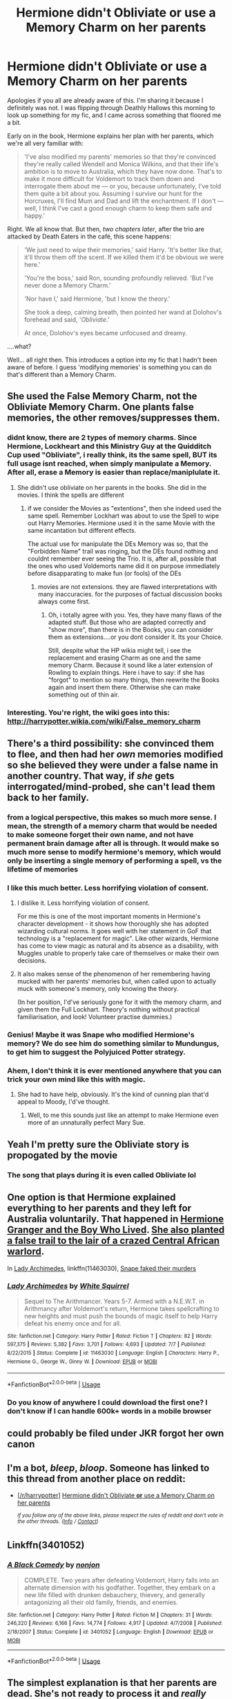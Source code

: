 #+TITLE: Hermione didn't Obliviate *or* use a Memory Charm on her parents

* Hermione didn't Obliviate *or* use a Memory Charm on her parents
:PROPERTIES:
:Author: FitzDizzyspells
:Score: 166
:DateUnix: 1537630388.0
:DateShort: 2018-Sep-22
:FlairText: Discussion
:END:
Apologies if you all are already aware of this. I'm sharing it because I definitely was not. I was flipping through Deathly Hallows this morning to look up something for my fic, and I came across something that floored me a bit.

Early on in the book, Hermione explains her plan with her parents, which we're all very familiar with:

#+begin_quote
  'I've also modified my parents' memories so that they're convinced they're really called Wendell and Monica Wilkins, and that their life's ambition is to move to Australia, which they have now done. That's to make it more difficult for Voldemort to track them down and interrogate them about me --- or you, because unfortunately, I've told them quite a bit about you. Assuming I survive our hunt for the Horcruxes, I'll find Mum and Dad and lift the enchantment. If I don't --- well, I think I've cast a good enough charm to keep them safe and happy.'
#+end_quote

Right. We all know that. But then, /two chapters later/, after the trio are attacked by Death Eaters in the café, this scene happens:

#+begin_quote
  'We just need to wipe their memories,' said Harry. 'It's better like that, it'll throw them off the scent. If we killed them it'd be obvious we were here.'

  'You're the boss,' said Ron, sounding profoundly relieved. 'But I've never done a Memory Charm.'

  'Nor have I,' said Hermione, 'but I know the theory.'

  She took a deep, calming breath, then pointed her wand at Dolohov's forehead and said, '/Obliviate/.'

  At once, Dolohov's eyes became unfocused and dreamy.
#+end_quote

....what?

Well... all right then. This introduces a option into my fic that I hadn't been aware of before. I guess 'modifying memories' is something you can do that's different than a Memory Charm.


** She used the False Memory Charm, not the Obliviate Memory Charm. One plants false memories, the other removes/suppresses them.
:PROPERTIES:
:Author: Jahoan
:Score: 166
:DateUnix: 1537633568.0
:DateShort: 2018-Sep-22
:END:

*** didnt know, there are 2 types of memory charms. Since Hermione, Lockheart and this Ministry Guy at the Quidditch Cup used "Obliviate", i really think, its the same spell, BUT its full usage isnt reached, when simply manipulate a Memory. After all, erase a Memory is easier than replace/maniplulate it.
:PROPERTIES:
:Author: Atomstern
:Score: 24
:DateUnix: 1537638024.0
:DateShort: 2018-Sep-22
:END:

**** She didn't use obliviate on her parents in the books. She did in the movies. I think the spells are different
:PROPERTIES:
:Author: tonymorgan92
:Score: 34
:DateUnix: 1537645110.0
:DateShort: 2018-Sep-22
:END:

***** if we consider the Movies as "extentions", then she indeed used the same spell. Remember Lockhart was about to use the Spell to wipe out Harry Memories. Hermione used it in the same Movie with the same incantation but different effects.

The actual use for manipulate the DEs Memory was so, that the "Forbidden Name" trail was ringing, but the DEs found nothing and couldnt remember ever seeing the Trio. It is, after all, possible that the ones who used Voldemorts name did it on purpose immediately before disapparating to make fun (or fools) of the DEs
:PROPERTIES:
:Author: Atomstern
:Score: 1
:DateUnix: 1537700630.0
:DateShort: 2018-Sep-23
:END:

****** movies are not extensions. they are flawed interpretations with many inaccuracies. for the purposes of factual discussion books always come first.
:PROPERTIES:
:Author: eksyneet
:Score: 16
:DateUnix: 1537708134.0
:DateShort: 2018-Sep-23
:END:

******* Oh, i totally agree with you. Yes, they have many flaws of the adapted stuff. But those who are adapted correctly and "show more", than there is in the Books, you can consider them as extensions....or you dont consider it. Its your Choice.

Still, despite what the HP wikia might tell, i see the replacement and erasing Charm as one and the same memory Charm. Because it sound like a later extension of Rowling to explain things. Here i have to say: if she has "forgot" to mention so many things, then reewrite the Books again and insert them there. Otherwise she can make something out of thin air.
:PROPERTIES:
:Author: Atomstern
:Score: 1
:DateUnix: 1537876977.0
:DateShort: 2018-Sep-25
:END:


*** Interesting. You're right, the wiki goes into this: [[http://harrypotter.wikia.com/wiki/False_memory_charm]]
:PROPERTIES:
:Author: FitzDizzyspells
:Score: 42
:DateUnix: 1537638482.0
:DateShort: 2018-Sep-22
:END:


** There's a third possibility: she convinced them to flee, and then had her /own/ memories modified so she believed they were under a false name in another country. That way, if /she/ gets interrogated/mind-probed, she can't lead them back to her family.
:PROPERTIES:
:Author: ConsiderableHat
:Score: 115
:DateUnix: 1537642569.0
:DateShort: 2018-Sep-22
:END:

*** from a logical perspective, this makes so much more sense. I mean, the strength of a memory charm that would be needed to make someone forget their own name, and not have permanent brain damage after all is through. It would make so much more sense to modify hermione's memory, which would only be inserting a single memory of performing a spell, vs the lifetime of memories
:PROPERTIES:
:Author: elizabater
:Score: 28
:DateUnix: 1537662875.0
:DateShort: 2018-Sep-23
:END:


*** I like this much better. Less horrifying violation of consent.
:PROPERTIES:
:Author: Averant
:Score: 32
:DateUnix: 1537666895.0
:DateShort: 2018-Sep-23
:END:

**** I dislike it. Less horrifying violation of consent.

For me this is one of the most important moments in Hermione's character development - it shows how thoroughly she has adopted wizarding cultural norms. It goes well with her statement in GoF that technology is a "replacement for magic". Like other wizards, Hermione has come to view magic as natural and its absence as a disability, with Muggles unable to properly take care of themselves or make their own decisions.
:PROPERTIES:
:Author: Taure
:Score: 39
:DateUnix: 1537707156.0
:DateShort: 2018-Sep-23
:END:


**** It also makes sense of the phenomenon of her remembering having mucked with her parents' memories but, when called upon to actually muck with someone's memory, only knowing the theory.

(In her position, I'd've seriously gone for it with the memory charm, and given them the Full Lockhart. Theory's nothing without practical familiarisation, and look! Volunteer practise dummies.)
:PROPERTIES:
:Author: ConsiderableHat
:Score: 4
:DateUnix: 1537689923.0
:DateShort: 2018-Sep-23
:END:


*** Genius! Maybe it was Snape who modified Hermione's memory? We do see him do something similar to Mundungus, to get him to suggest the Polyjuiced Potter strategy.
:PROPERTIES:
:Author: Avaday_Daydream
:Score: 10
:DateUnix: 1537653948.0
:DateShort: 2018-Sep-23
:END:


*** Ahem, I don't think it is ever mentioned anywhere that you can trick your own mind like this with magic.
:PROPERTIES:
:Author: sorc
:Score: 1
:DateUnix: 1537727063.0
:DateShort: 2018-Sep-23
:END:

**** She had to have help, obviously. It's the kind of cunning plan that'd appeal to Moody, I'd've thought.
:PROPERTIES:
:Author: ConsiderableHat
:Score: 1
:DateUnix: 1537729671.0
:DateShort: 2018-Sep-23
:END:

***** Well, to me this sounds just like an attempt to make Hermione even more of an unnaturally perfect Mary Sue.
:PROPERTIES:
:Author: sorc
:Score: 0
:DateUnix: 1537812504.0
:DateShort: 2018-Sep-24
:END:


** Yeah I'm pretty sure the Obliviate story is propogated by the movie
:PROPERTIES:
:Author: AskMeAboutKtizo
:Score: 10
:DateUnix: 1537660759.0
:DateShort: 2018-Sep-23
:END:

*** The song that plays during it is even called Obliviate lol
:PROPERTIES:
:Author: BigFatNo
:Score: 1
:DateUnix: 1537693808.0
:DateShort: 2018-Sep-23
:END:


** One option is that Hermione explained everything to her parents and they left for Australia voluntarily. That happened in [[https://www.tthfanfic.org/Story-30822/DianeCastle+Hermione+Granger+and+the+Boy+Who+Lived.htm#pt][Hermione Granger and the Boy Who Lived]]. [[/spoiler][She also planted a false trail to the lair of a crazed Central African warlord]].

In [[https://m.fanfiction.net/s/11463030/1/][Lady Archimedes]], linkffn(11463030), [[/spoiler][Snape faked their murders]]
:PROPERTIES:
:Author: InquisitorCOC
:Score: 21
:DateUnix: 1537632690.0
:DateShort: 2018-Sep-22
:END:

*** [[https://www.fanfiction.net/s/11463030/1/][*/Lady Archimedes/*]] by [[https://www.fanfiction.net/u/5339762/White-Squirrel][/White Squirrel/]]

#+begin_quote
  Sequel to The Arithmancer. Years 5-7. Armed with a N.E.W.T. in Arithmancy after Voldemort's return, Hermione takes spellcrafting to new heights and must push the bounds of magic itself to help Harry defeat his enemy once and for all.
#+end_quote

^{/Site/:} ^{fanfiction.net} ^{*|*} ^{/Category/:} ^{Harry} ^{Potter} ^{*|*} ^{/Rated/:} ^{Fiction} ^{T} ^{*|*} ^{/Chapters/:} ^{82} ^{*|*} ^{/Words/:} ^{597,375} ^{*|*} ^{/Reviews/:} ^{5,382} ^{*|*} ^{/Favs/:} ^{3,701} ^{*|*} ^{/Follows/:} ^{4,693} ^{*|*} ^{/Updated/:} ^{7/7} ^{*|*} ^{/Published/:} ^{8/22/2015} ^{*|*} ^{/Status/:} ^{Complete} ^{*|*} ^{/id/:} ^{11463030} ^{*|*} ^{/Language/:} ^{English} ^{*|*} ^{/Characters/:} ^{Harry} ^{P.,} ^{Hermione} ^{G.,} ^{George} ^{W.,} ^{Ginny} ^{W.} ^{*|*} ^{/Download/:} ^{[[http://www.ff2ebook.com/old/ffn-bot/index.php?id=11463030&source=ff&filetype=epub][EPUB]]} ^{or} ^{[[http://www.ff2ebook.com/old/ffn-bot/index.php?id=11463030&source=ff&filetype=mobi][MOBI]]}

--------------

*FanfictionBot*^{2.0.0-beta} | [[https://github.com/tusing/reddit-ffn-bot/wiki/Usage][Usage]]
:PROPERTIES:
:Author: FanfictionBot
:Score: 6
:DateUnix: 1537632699.0
:DateShort: 2018-Sep-22
:END:


*** Do you know of anywhere I could download the first one? I don't know if I can handle 600k+ words in a mobile browser
:PROPERTIES:
:Author: ThellraAK
:Score: 1
:DateUnix: 1539841329.0
:DateShort: 2018-Oct-18
:END:


** could probably be filed under JKR forgot her own canon
:PROPERTIES:
:Author: chilled_bear
:Score: 3
:DateUnix: 1538527229.0
:DateShort: 2018-Oct-03
:END:


** I'm a bot, /bleep/, /bloop/. Someone has linked to this thread from another place on reddit:

- [[[/r/harrypotter]]] [[https://www.reddit.com/r/harrypotter/comments/9i0y93/hermione_didnt_obliviate_or_use_a_memory_charm_on/][Hermione didn't Obliviate *or* use a Memory Charm on her parents]]

 /^{If you follow any of the above links, please respect the rules of reddit and don't vote in the other threads.} ^{([[/r/TotesMessenger][Info]]} ^{/} ^{[[/message/compose?to=/r/TotesMessenger][Contact]])}/
:PROPERTIES:
:Author: TotesMessenger
:Score: 2
:DateUnix: 1537633860.0
:DateShort: 2018-Sep-22
:END:


** Linkffn(3401052)
:PROPERTIES:
:Author: Archycangiveadamn
:Score: 1
:DateUnix: 1539184677.0
:DateShort: 2018-Oct-10
:END:

*** [[https://www.fanfiction.net/s/3401052/1/][*/A Black Comedy/*]] by [[https://www.fanfiction.net/u/649528/nonjon][/nonjon/]]

#+begin_quote
  COMPLETE. Two years after defeating Voldemort, Harry falls into an alternate dimension with his godfather. Together, they embark on a new life filled with drunken debauchery, thievery, and generally antagonizing all their old family, friends, and enemies.
#+end_quote

^{/Site/:} ^{fanfiction.net} ^{*|*} ^{/Category/:} ^{Harry} ^{Potter} ^{*|*} ^{/Rated/:} ^{Fiction} ^{M} ^{*|*} ^{/Chapters/:} ^{31} ^{*|*} ^{/Words/:} ^{246,320} ^{*|*} ^{/Reviews/:} ^{6,166} ^{*|*} ^{/Favs/:} ^{14,774} ^{*|*} ^{/Follows/:} ^{4,917} ^{*|*} ^{/Updated/:} ^{4/7/2008} ^{*|*} ^{/Published/:} ^{2/18/2007} ^{*|*} ^{/Status/:} ^{Complete} ^{*|*} ^{/id/:} ^{3401052} ^{*|*} ^{/Language/:} ^{English} ^{*|*} ^{/Download/:} ^{[[http://www.ff2ebook.com/old/ffn-bot/index.php?id=3401052&source=ff&filetype=epub][EPUB]]} ^{or} ^{[[http://www.ff2ebook.com/old/ffn-bot/index.php?id=3401052&source=ff&filetype=mobi][MOBI]]}

--------------

*FanfictionBot*^{2.0.0-beta} | [[https://github.com/tusing/reddit-ffn-bot/wiki/Usage][Usage]]
:PROPERTIES:
:Author: FanfictionBot
:Score: 1
:DateUnix: 1539184698.0
:DateShort: 2018-Oct-10
:END:


** The simplest explanation is that her parents are dead. She's not ready to process it and /really/ doesn't want to face Harry and Ron's reactions, so she makes up the memory charm story.

I'm pretty sure I've seen this in fanfic, though I forget where.
:PROPERTIES:
:Author: dspeyer
:Score: 1
:DateUnix: 1537775185.0
:DateShort: 2018-Sep-24
:END:
